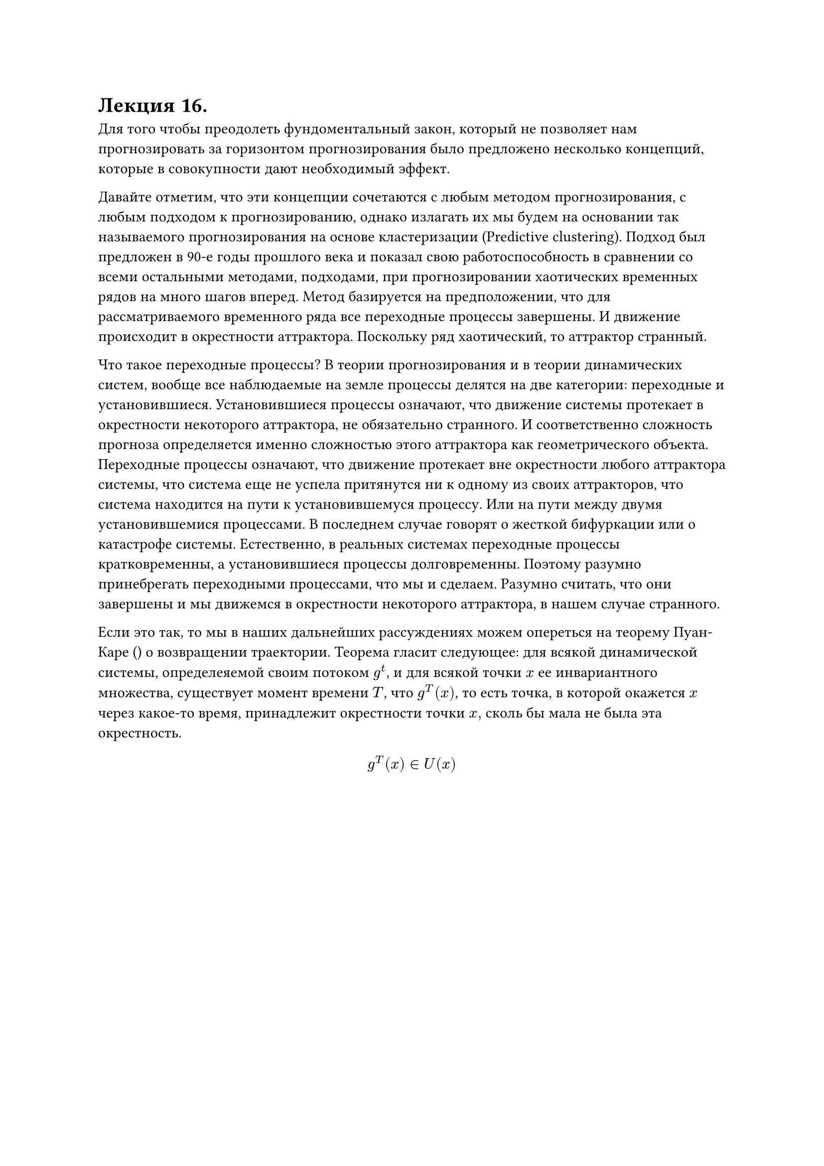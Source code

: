 = Лекция 16.

Для того чтобы преодолеть фундоментальный закон, который не позволяет нам прогнозировать за горизонтом прогнозирования было предложено несколько концепций, которые в совокупности дают необходимый эффект. 

Давайте отметим, что эти концепции сочетаются с любым методом прогнозирования, с любым подходом к прогнозированию, однако излагать их мы будем на основании так называемого прогнозирования на основе кластеризации (Predictive clustering). Подход был предложен в 90-е годы прошлого века и показал свою работоспособность в сравнении со всеми остальными методами, подходами, при прогнозировании хаотических временных рядов на много шагов вперед. Метод базируется на предположении, что для рассматриваемого временного ряда все переходные процессы завершены. И движение происходит в окрестности аттрактора. Поскольку ряд хаотический, то аттрактор странный. 

Что такое переходные процессы? В теории прогнозирования и в теории динамических систем, вообще все наблюдаемые на земле процессы делятся на две категории: переходные и установившиеся. Установившиеся процессы означают, что движение системы протекает в окрестности некоторого аттрактора, не обязательно странного. И соответственно сложность прогноза определяется именно сложностью этого аттрактора как геометрического объекта. Переходные процессы означают, что движение протекает вне окрестности любого аттрактора системы, что система еще не успела притянутся ни к одному из своих аттракторов, что система находится на пути к установившемуся процессу. Или на пути между двумя установившемися процессами. В последнем случае говорят о жесткой бифуркации или о катастрофе системы. Естественно, в реальных системах переходные процессы кратковременны, а установившиеся процессы долговременны. Поэтому разумно принебрегать переходными процессами, что мы и сделаем. Разумно считать, что они завершены и мы движемся в окрестности некоторого аттрактора, в нашем случае странного. 

Если это так, то мы в наших дальнейших рассуждениях можем опереться на теорему Пуан-Каре () о возвращении траектории. Теорема гласит следующее: для всякой динамической системы, определеяемой своим потоком $g^t$, и для всякой точки $x$ ее инвариантного множества, существует момент времени $T$, что $g^T (x)$, то есть точка, в которой окажется $x$ через какое-то время, принадлежит окрестности точки $x,$ сколь бы мала не была эта окрестность.

$ g^T (x) in U(x) $

#pagebreak()

Соответственно, это означает, что любая траектория любой системы, отвечающая установившемуся процессу, рано или поздно вернется в окрестность самой себя. Пройдет рядом с той точкой, через которую она уже проходила, причем "рядом" может означать любое весьма малое расстояние $epsilon>0$. При этом для регулярных траекторий это обычно совпадение. А для хаотических траекторий доказано прямо противоположное. Траектория никогда дважды не пройдет через ту же самую точку, сколько малой бы не был $epsilon$. Но по теореме Пуан-Каре она пройдет через $epsilon-$окрестность точки $x$. При этом время $T$ нам неизвестно, Пуан-Каре доказал лишь его существование. В подавляющем большинстве ....

Например, на ряде Лоренса (стандартный бенчмарк всех моделей прогнозирования хаотических рядов), $T$ равномерно распределенная случайная величина. Однако ....... На этот факт мы и обопремся. 

Что с нашей точки зрения говорин теорема Пуан-Каре? Если мы рассмотрим хаотическую систему и установившийся процесс, то любой участок ряда отвечает движению по некоторой области странного аттрактора. 

Если мы от геометрического представления в фазовом пространстве перейдем к динамическому представлению в виде ряда, то мы получаем удивительную речь: если кусок ряда встречался, то через какое-то $T$ этот кусок повторится (не совсем он, но что-то отличное от него на $epsilon$). 

Вообще говоря, вероятность попадания траектории в один и тот же гиперкубик странного аттрактора равна инвариантной мере динамической системы, о которой мы говорили в прошлый раз. Для одних гиперкубиков эта вероятность больше, для других меньше. С практической точки зрения это означает, что если мы возьмем какой-то кусок (chunk) ряда, то в одних случаях он будет многократно повторяться (с точностью до $epsilon$), а в других случаях он будет повторяться редко, возможно мы вообще не сможем увидеть некоторые куски ряда. Если мы имеем дело с бесконечным рядом, то теорема Пуан-Каре гарантирует нам, что мы для каждого кусочка найдем его соответствие. К счастью, мы имеем дело с конечным рядом, то, соответственно, некоторые чанки могут и не повториться. Тем ни менее, для достаточно большого ряда и для достаточно хорошей хаотической динамической системы, мы будем наблюдать повторяемость некоторых кусочков ряда. 

Отсюда следует весьма любопытный вывод: если мы разрежем ряд на кусочки, то есть на наши $z$-вектора, то мы можем это множество векторов кластеризировать тем или иным образом, и эта операция кластеризации будет разумной. Кластера будут соответствовать областям странного аттрактора. 

#pagebreak()

Центройды таких класетров будут называться мотивами (motifs). Пусть наши $z$-вектора и наши мотивы имеют размерность $l$. Мы рассматрриваем наш временной ряд и в какой-то момент наблюдения прекращены. Мы хотим получить прогноз для следующей точки этого временного ряда. Если мы возьмем участок временного ряда, предшествующий точке завершения наблюдений, длины $l-1$, и сравним его с каждым из мотивов, обрезанным на единичку, то если окажется, что этот наблюдаемый вектор $z^*$ близок к какому-то из обрезанных мотивов: $ rho(z^*, "Trunc" xi_e ) < epsilon $ То, соответственно, мы можем в качестве прогноза выбрать последний элемент этого обрезанного мотива. Среди множества всех существующих мотивов совсем необязательно выбирать один единственный (например, ближайший) мотив. Может оказаться, что на расстоянии, не превышающем $epsilon$, у нас окажется несколько, и даже достаточно много таких обрезанных мотивов. Это позволяет нам получить для нашей точки не один прогноз $hat(y)_(t+1)$, но целое множество возможных прогнозных значений, которое носит название множества возможных прогнозных значений. Обозначается $hat(S)(y_(t+1))$. Вообще говоря, это неплохой результат по двум причинам:

В теории, где получение даже одного прогнозного значения тяжело, получить целое множество....

Если у нас есть несолько оценок одной и той же величины, то это всегда хорошо со статистической точки зрения, можно их, например, усреднить, и получить более хорошую в каком-то смысле величину, чем каждая из исходных оценок. 

У этого подхода есть три недостатка:

Структура множества прогнозных значений не будет тривиальной, как нам бы хотелось. 

Множество $z$-векторов необходимо кластеризировать. Это означает, что мы должны подобрать эффективный алгоритм кластеризации. В зависимости от данных, от структуры, сложности, кластеризируемости данных, мы должны применять различные алгоритмы кластеризации, которых придумано огромное множество.

Многомерность данных. 

//книжка aggarwal reddy

Разговор про кластеризацию, я пока не понял, что из этого нам нужно, допишу позже.

Алгоритм кластеризации должен уметь работать с кластерами разного типа.
